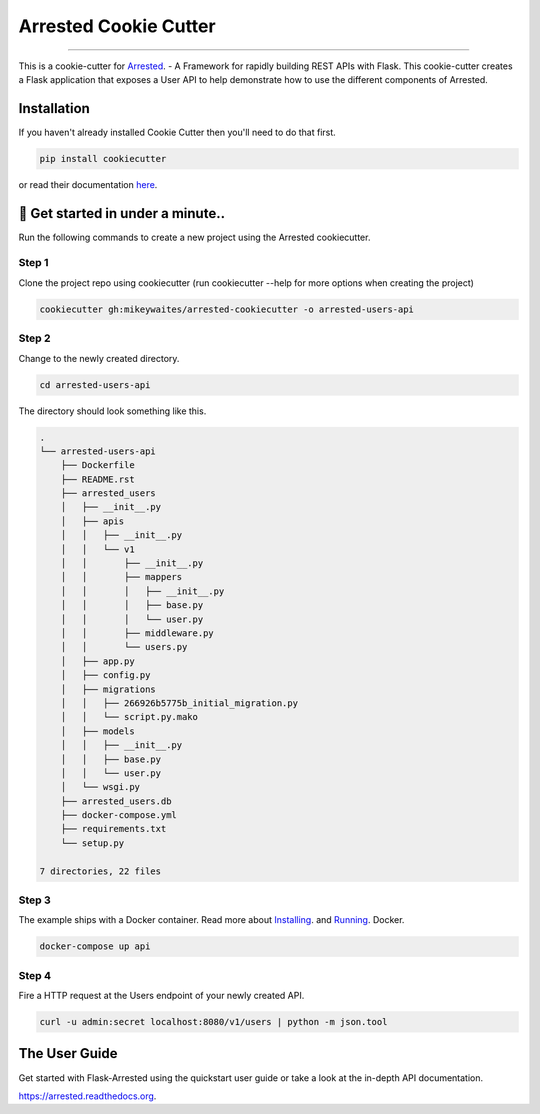 ==========================
Arrested Cookie Cutter
==========================

.. image:: https://badges.gitter.im/bruv-io/Arrested.png
    :target: https://gitter.im/bruv-io/Arrested

-------------------

This is a cookie-cutter for `Arrested <https://github.com/mikeywaites/flask-arrested>`_. - A Framework for rapidly building REST APIs with Flask.  This cookie-cutter creates a Flask application
that exposes a User API to help demonstrate how to use the different components of Arrested.


Installation
---------------------

If you haven't already installed Cookie Cutter then you'll need to do that first.

.. code-block:: shell

    pip install cookiecutter

or read their documentation `here <http://cookiecutter.readthedocs.io/en/latest/>`_.


🚀 Get started in under a minute..
-----------------------------------------

Run the following commands to create a new project using the Arrested cookiecutter.

Step 1
^^^^^^^^^

Clone the project repo using cookiecutter (run cookiecutter --help for more options when creating the project)


.. code-block:: shell

    cookiecutter gh:mikeywaites/arrested-cookiecutter -o arrested-users-api


Step 2
^^^^^^^^^^

Change to the newly created directory.

.. code-block:: shell

    cd arrested-users-api

The directory should look something like this.

.. code-block:: shell

    .
    └── arrested-users-api
        ├── Dockerfile
        ├── README.rst
        ├── arrested_users
        │   ├── __init__.py
        │   ├── apis
        │   │   ├── __init__.py
        │   │   └── v1
        │   │       ├── __init__.py
        │   │       ├── mappers
        │   │       │   ├── __init__.py
        │   │       │   ├── base.py
        │   │       │   └── user.py
        │   │       ├── middleware.py
        │   │       └── users.py
        │   ├── app.py
        │   ├── config.py
        │   ├── migrations
        │   │   ├── 266926b5775b_initial_migration.py
        │   │   └── script.py.mako
        │   ├── models
        │   │   ├── __init__.py
        │   │   ├── base.py
        │   │   └── user.py
        │   └── wsgi.py
        ├── arrested_users.db
        ├── docker-compose.yml
        ├── requirements.txt
        └── setup.py

    7 directories, 22 files

Step 3
^^^^^^^^^^

The example ships with a Docker container.  Read more about `Installing <https://docs.docker.com/engine/installation/>`_. and `Running <https://docs.docker.com/get-started/>`_. Docker.

.. code-block:: shell

    docker-compose up api

Step 4
^^^^^^^^^^^^

Fire a HTTP request at the Users endpoint of your newly created API.

.. code-block:: shell

    curl -u admin:secret localhost:8080/v1/users | python -m json.tool


The User Guide
--------------

Get started with Flask-Arrested using the quickstart user guide or take a look at the in-depth API documentation.

`<https://arrested.readthedocs.org>`_.

